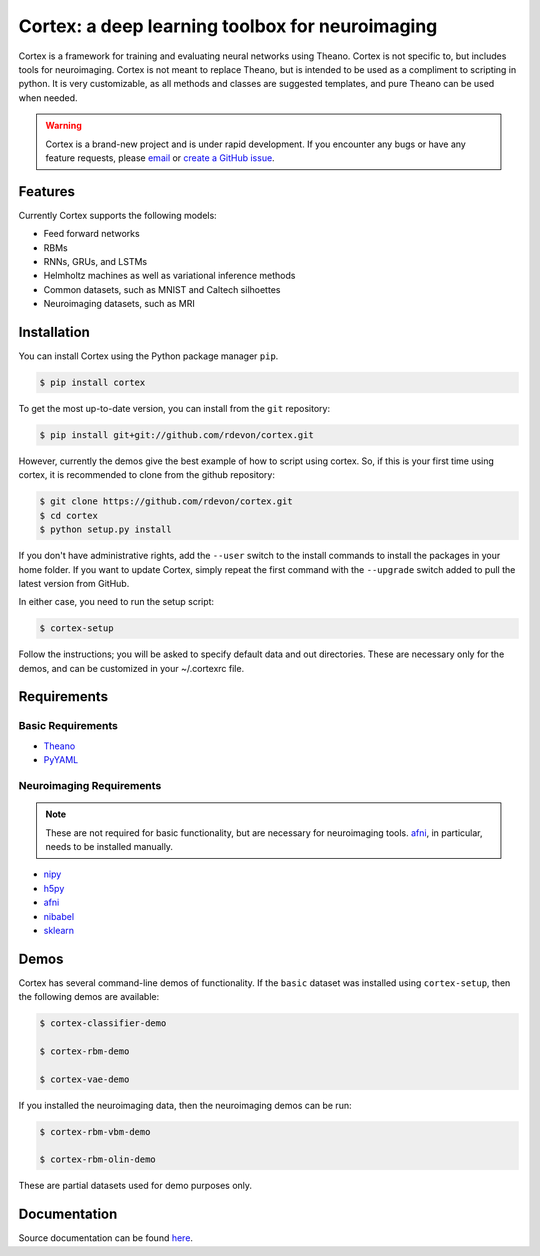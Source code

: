 Cortex: a deep learning toolbox for neuroimaging
=======================

Cortex is a framework for training and evaluating neural networks using Theano.
Cortex is not specific to, but includes tools for neuroimaging. Cortex is not
meant to replace Theano, but is intended to be used as a compliment to scripting
in python. It is very customizable, as all methods and classes are suggested
templates, and pure Theano can be used when needed.

.. warning::

   Cortex is a brand-new project and is under rapid development. If you encounter
   any bugs or have any feature requests, please `email`_ or
   `create a GitHub issue`_.

.. _email: erroneus@gmail.com
.. _create a GitHub issue: https://github.com/rdevon/cortex/issues/new

Features
--------

Currently Cortex supports the following models:

* Feed forward networks
* RBMs
* RNNs, GRUs, and LSTMs
* Helmholtz machines as well as variational inference methods
* Common datasets, such as MNIST and Caltech silhoettes
* Neuroimaging datasets, such as MRI

Installation
------------

You can install Cortex using the Python package manager ``pip``.

.. code-block:: bash

   $ pip install cortex

To get the most up-to-date version, you can install from the ``git`` repository:

.. code-block:: bash

    $ pip install git+git://github.com/rdevon/cortex.git

However, currently the demos give the best example of how to script using cortex.
So, if this is your first time using cortex, it is recommended to clone from the github repository:

.. code-block:: bash

   $ git clone https://github.com/rdevon/cortex.git
   $ cd cortex
   $ python setup.py install

If you don't have administrative rights, add the ``--user`` switch to the
install commands to install the packages in your home folder. If you want to
update Cortex, simply repeat the first command with the ``--upgrade`` switch
added to pull the latest version from GitHub.

In either case, you need to run the setup script:

.. code-block:: bash

   $ cortex-setup

Follow the instructions; you will be asked to specify default data and out
directories. These are necessary only for the demos, and can be customized in your
~/.cortexrc file.

Requirements
------------

Basic Requirements
__________________

.. _PyYAML: http://pyyaml.org/wiki/PyYAML
.. _Theano: http://deeplearning.net/software/theano/

* Theano_
* PyYAML_

Neuroimaging Requirements
_________________________

.. note::

   These are not required for basic functionality, but are necessary for
   neuroimaging tools. `afni`_, in particular, needs to be installed manually.

.. _h5py: http://www.h5py.org/
.. _nipy: http://nipy.org/
.. _afni: http://afni.nimh.nih.gov
.. _nibabel: http://http://nipy.org/nibabel/
.. _sklearn: http://scikit-learn.org/stable/

* nipy_
* h5py_
* afni_
* nibabel_
* sklearn_

Demos
-----

Cortex has several command-line demos of functionality.
If the ``basic`` dataset was installed using ``cortex-setup``, then the
following demos are available:

.. code-block:: bash

   $ cortex-classifier-demo

   $ cortex-rbm-demo

   $ cortex-vae-demo

If you installed the neuroimaging data, then the neuroimaging demos can be run:

.. code-block:: bash

    $ cortex-rbm-vbm-demo

    $ cortex-rbm-olin-demo

These are partial datasets used for demo purposes only.

Documentation
-------------

Source documentation can be found `here`_.

.. _here: http://cortex.readthedocs.io/
